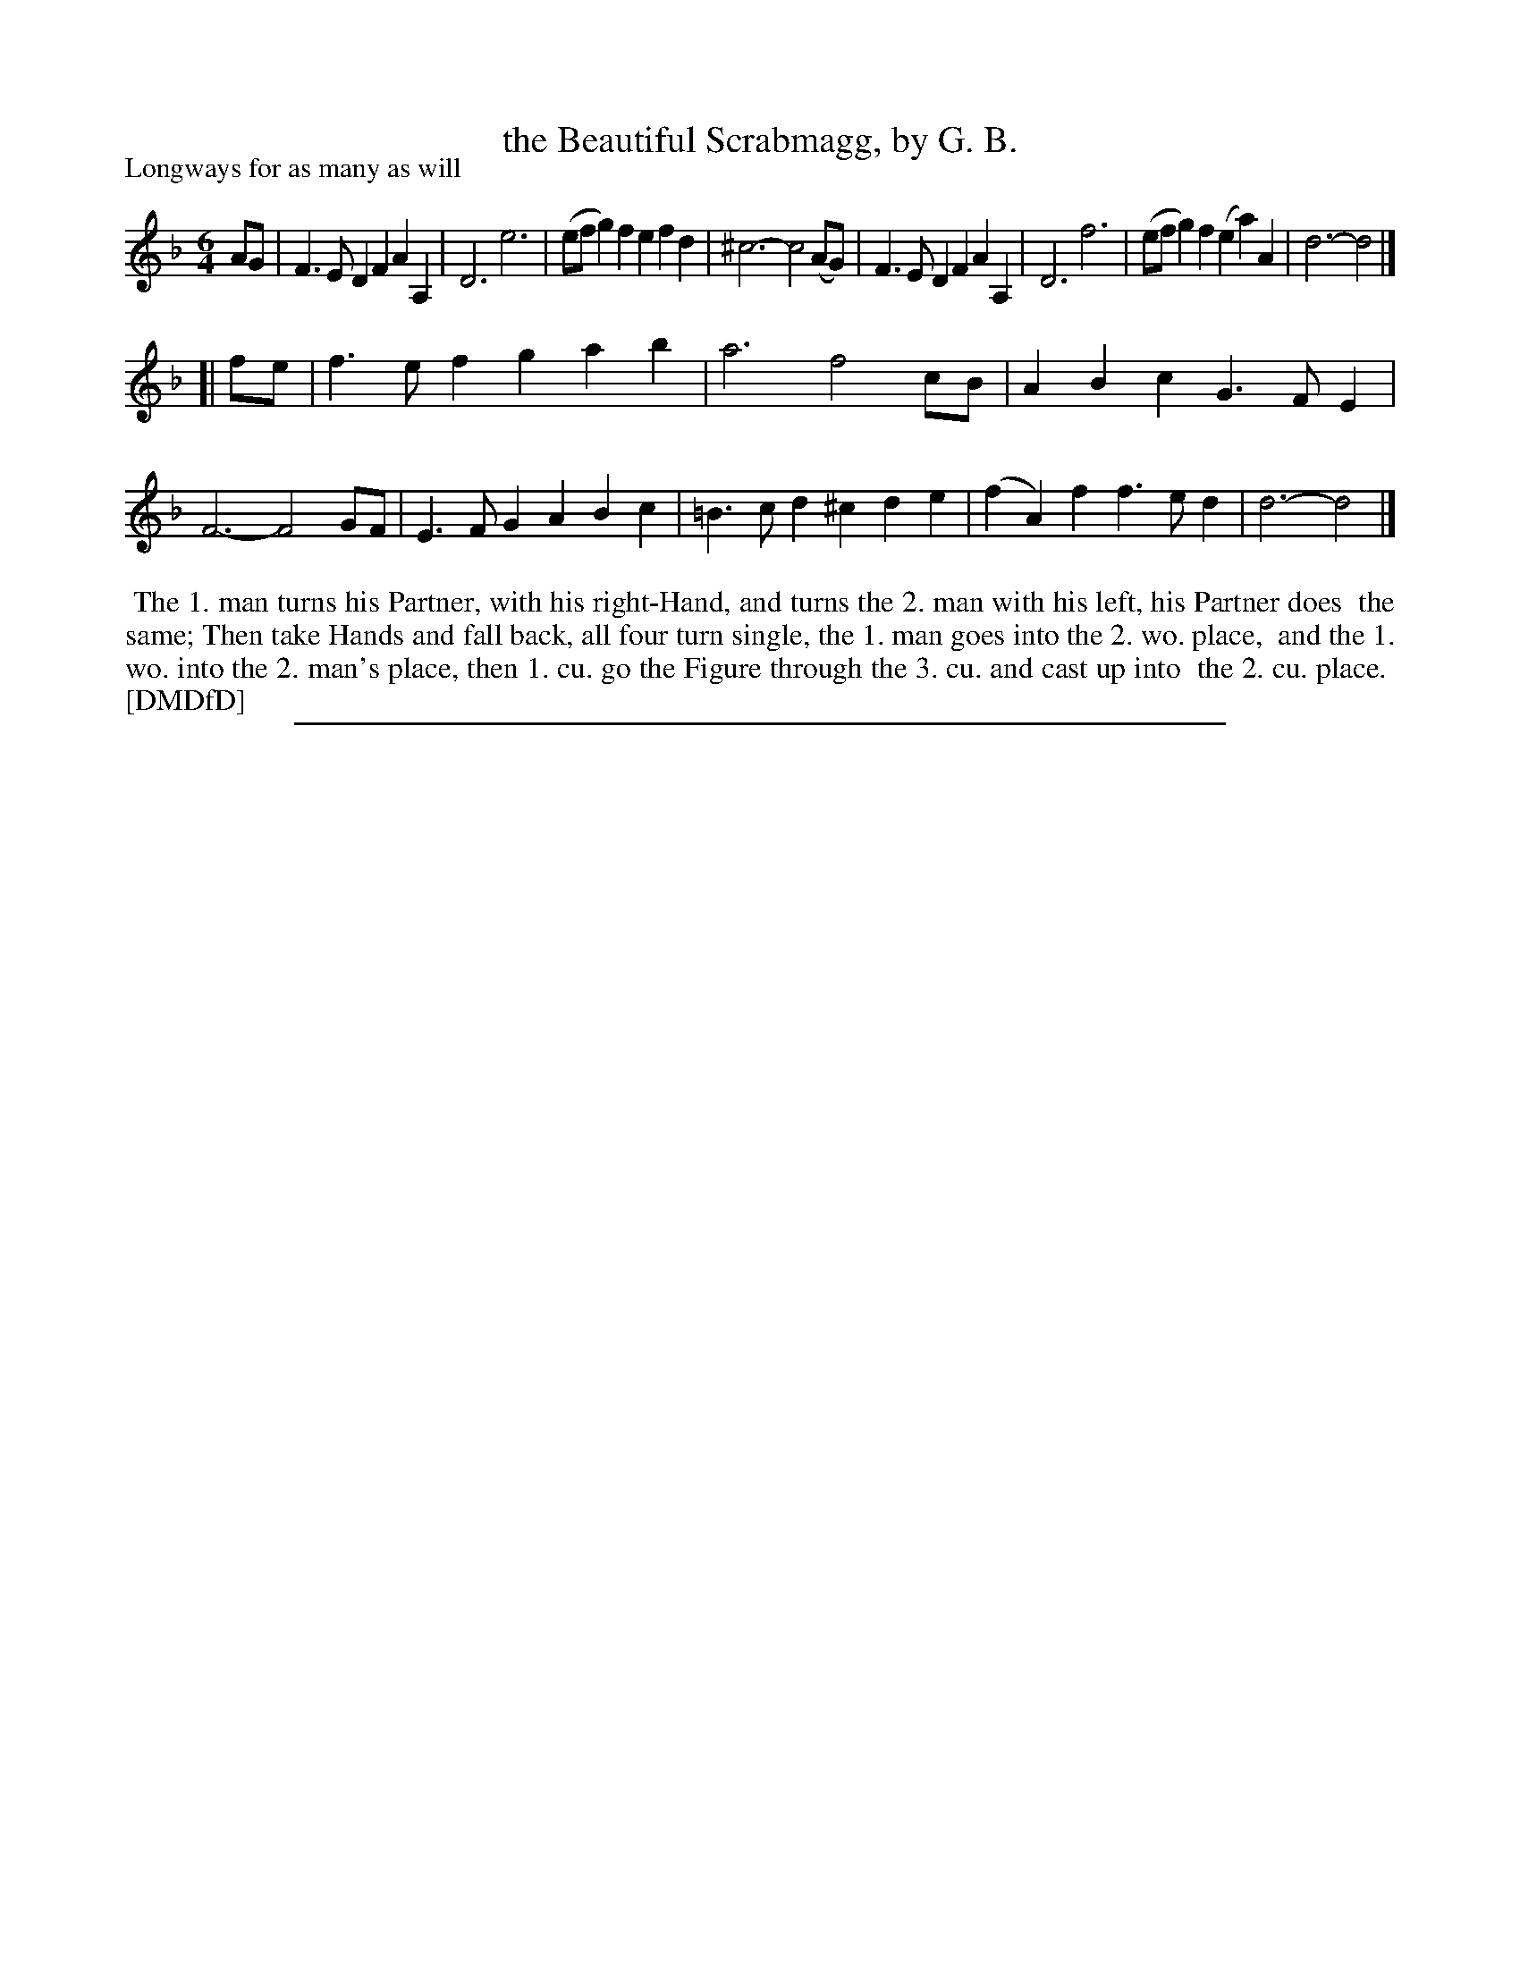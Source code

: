 X: 1
T: the Beautiful Scrabmagg, by G. B.
P: Longways for as many as will
%R: jig
B: "The Dancing-Master: Containing Directions and Tunes for Dancing" printed by W. Pearson for John Walsh, London ca. 1709
S: 7: DMDfD http://digital.nls.uk/special-collections-of-printed-music/pageturner.cfm?id=89751228 p.250
Z: 2013 John Chambers <jc:trillian.mit.edu>
M: 6/4
L: 1/4
K: Dm
% - - - - - - - - - - - - - - - - - - - - - - - - -
A/G/ |\
F>ED FAA, | D3 e3 | (e/f/g)f efd | ^c3- c2(A/G/) |\
F>ED FAA, | D3 f3 | (e/f/g)f (ea)A | d3- d2 |]
[| f/e/ |\
f>ef gab | a3 f2c/B/ | ABc G>FE | F3- F2G/F/ |\
E>FG ABc | =B>cd ^cde | (fA)f f>ed | d3- d2 |]
% - - - - - - - - Dance description - - - - - - - -
%%begintext align
%% The 1. man turns his Partner, with his right-Hand, and turns the 2. man with his left, his Partner does
%% the same; Then take Hands and fall back, all four turn single, the 1. man goes into the 2. wo. place,
%% and the 1. wo. into the 2. man's place, then 1. cu. go the Figure through the 3. cu. and cast up into
%% the 2. cu. place.
%% [DMDfD]
%%endtext
%%sep 1 8 500
